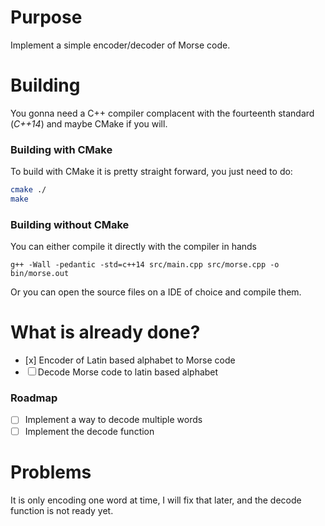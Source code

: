 * Purpose

Implement a simple encoder/decoder of Morse code.

* Building

You gonna need a C++ compiler complacent with the fourteenth standard
(/C++14/) and maybe CMake if you will.

*** Building with CMake

To build with CMake it is pretty straight forward, you just need to do:

#+BEGIN_SRC bash
cmake ./
make
#+END_SRC

*** Building without CMake

You can either compile it directly with the compiler in hands

#+BEGIN_SRC
g++ -Wall -pedantic -std=c++14 src/main.cpp src/morse.cpp -o bin/morse.out
#+END_SRC

Or you can open the source files on a IDE of choice and compile them.


* What is already done?

- [x] Encoder of Latin based alphabet to Morse code
- [ ] Decode Morse code to latin based alphabet

*** Roadmap

- [ ] Implement a way to decode multiple words
- [ ] Implement the decode function

* Problems

It is only encoding one word at time, I will fix that later, and the decode
function is not ready yet.
